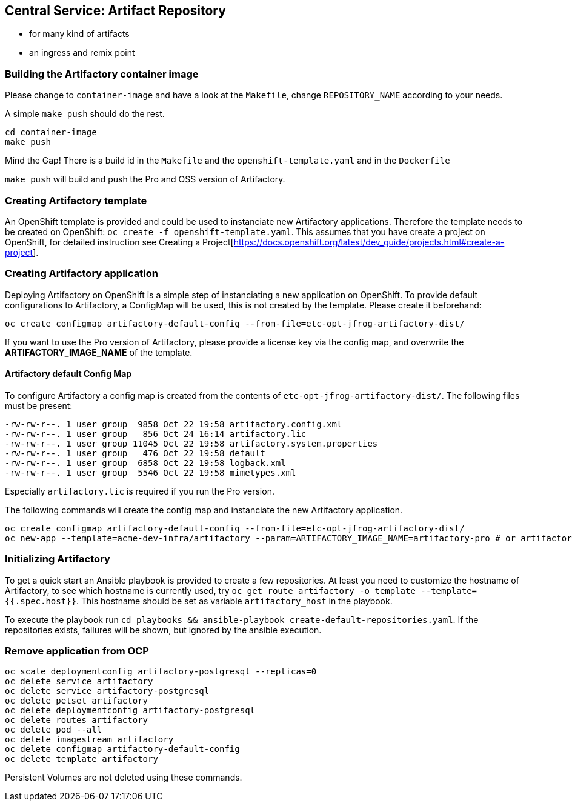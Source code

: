 == Central Service: Artifact Repository

* for many kind of artifacts
* an ingress and remix point

=== Building the Artifactory container image

Please change to `container-image` and have a look at the `Makefile`, change
`REPOSITORY_NAME` according to your needs.

A simple `make push` should do the rest.

```
cd container-image
make push
```

Mind the Gap! There is a build id in the `Makefile` and the `openshift-template.yaml` and in the `Dockerfile`

`make push` will build and push the Pro and OSS version of Artifactory.

=== Creating Artifactory template

An OpenShift template is provided and could be used to instanciate new Artifactory
applications. Therefore the template needs to be created on OpenShift: `oc create -f openshift-template.yaml`.
This assumes that you have create a project on OpenShift, for detailed instruction
see Creating a Project[https://docs.openshift.org/latest/dev_guide/projects.html#create-a-project].

=== Creating Artifactory application

Deploying Artifactory on OpenShift is a simple step of instanciating a new
application on OpenShift. To provide default configurations to Artifactory,
a ConfigMap will be used, this is not created by the template. Please create
it beforehand:

```
oc create configmap artifactory-default-config --from-file=etc-opt-jfrog-artifactory-dist/
```

If you want to use the Pro version of Artifactory, please provide a license key
via the config map, and overwrite the *ARTIFACTORY_IMAGE_NAME* of the template.

==== Artifactory default Config Map

To configure Artifactory a config map is created from the contents of `etc-opt-jfrog-artifactory-dist/`.
The following files must be present:
```
-rw-rw-r--. 1 user group  9858 Oct 22 19:58 artifactory.config.xml
-rw-rw-r--. 1 user group   856 Oct 24 16:14 artifactory.lic
-rw-rw-r--. 1 user group 11045 Oct 22 19:58 artifactory.system.properties
-rw-rw-r--. 1 user group   476 Oct 22 19:58 default
-rw-rw-r--. 1 user group  6858 Oct 22 19:58 logback.xml
-rw-rw-r--. 1 user group  5546 Oct 22 19:58 mimetypes.xml
```

Especially `artifactory.lic` is required if you run the Pro version.

The following commands will create the config map and instanciate the new Artifactory
application.

```
oc create configmap artifactory-default-config --from-file=etc-opt-jfrog-artifactory-dist/
oc new-app --template=acme-dev-infra/artifactory --param=ARTIFACTORY_IMAGE_NAME=artifactory-pro # or artifactory-oss
```

=== Initializing Artifactory

To get a quick start an Ansible playbook is provided to create a few repositories.
At least you need to customize the hostname of Artifactory, to see which hostname
is currently used, try `oc get route artifactory -o template --template={{.spec.host}}`.
This hostname should be set as variable `artifactory_host` in the playbook.

To execute the playbook run `cd playbooks && ansible-playbook create-default-repositories.yaml`. If the
repositories exists, failures will be shown, but ignored by the ansible execution.

=== Remove application from OCP

```
oc scale deploymentconfig artifactory-postgresql --replicas=0
oc delete service artifactory
oc delete service artifactory-postgresql
oc delete petset artifactory
oc delete deploymentconfig artifactory-postgresql
oc delete routes artifactory
oc delete pod --all
oc delete imagestream artifactory
oc delete configmap artifactory-default-config
oc delete template artifactory
```

Persistent Volumes are not deleted using these commands.
